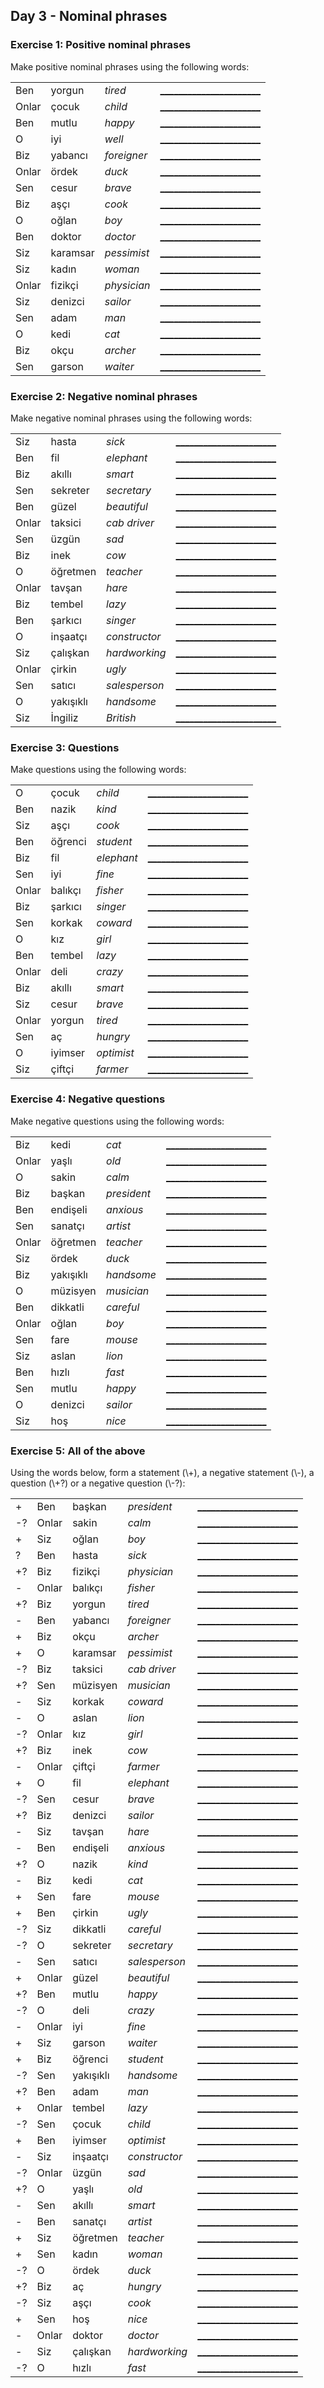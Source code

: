 ** Day 3 - Nominal phrases

*** Exercise 1: Positive nominal phrases

Make positive nominal phrases using the following words:

|-------+----------+-------------+--------------------------|
| Ben   | yorgun   | /tired/     | ________________________ |
| Onlar | çocuk    | /child/     | ________________________ |
| Ben   | mutlu    | /happy/     | ________________________ |
| O     | iyi      | /well/      | ________________________ |
| Biz   | yabancı  | /foreigner/ | ________________________ |
| Onlar | ördek    | /duck/      | ________________________ |
| Sen   | cesur    | /brave/     | ________________________ |
| Biz   | aşçı     | /cook/      | ________________________ |
| O     | oğlan    | /boy/       | ________________________ |
| Ben   | doktor   | /doctor/    | ________________________ |
| Siz   | karamsar | /pessimist/ | ________________________ |
| Siz   | kadın    | /woman/     | ________________________ |
| Onlar | fizikçi  | /physician/ | ________________________ |
| Siz   | denizci  | /sailor/    | ________________________ |
| Sen   | adam     | /man/       | ________________________ |
| O     | kedi     | /cat/       | ________________________ |
| Biz   | okçu     | /archer/    | ________________________ |
| Sen   | garson   | /waiter/    | ________________________ |

*** Exercise 2: Negative nominal phrases

Make negative nominal phrases using the following words:

| Siz   | hasta     | /sick/        | ________________________ |
| Ben   | fil       | /elephant/    | ________________________ |
| Biz   | akıllı    | /smart/       | ________________________ |
| Sen   | sekreter  | /secretary/   | ________________________ |
| Ben   | güzel     | /beautiful/   | ________________________ |
| Onlar | taksici   | /cab driver/  | ________________________ |
| Sen   | üzgün     | /sad/         | ________________________ |
| Biz   | inek      | /cow/         | ________________________ |
| O     | öğretmen  | /teacher/     | ________________________ |
| Onlar | tavşan    | /hare/        | ________________________ |
| Biz   | tembel    | /lazy/        | ________________________ |
| Ben   | şarkıcı   | /singer/      | ________________________ |
| O     | inşaatçı  | /constructor/ | ________________________ |
| Siz   | çalışkan  | /hardworking/ | ________________________ |
| Onlar | çirkin    | /ugly/        | ________________________ |
| Sen   | satıcı    | /salesperson/ | ________________________ |
| O     | yakışıklı | /handsome/    | ________________________ |
| Siz   | İngiliz   | /British/     | ________________________ |

*** Exercise 3: Questions

Make questions using the following words:

| O     | çocuk   | /child/    | ________________________ |
| Ben   | nazik   | /kind/     | ________________________ |
| Siz   | aşçı    | /cook/     | ________________________ |
| Ben   | öğrenci | /student/  | ________________________ |
| Biz   | fil     | /elephant/ | ________________________ |
| Sen   | iyi     | /fine/     | ________________________ |
| Onlar | balıkçı | /fisher/   | ________________________ |
| Biz   | şarkıcı | /singer/   | ________________________ |
| Sen   | korkak  | /coward/   | ________________________ |
| O     | kız     | /girl/     | ________________________ |
| Ben   | tembel  | /lazy/     | ________________________ |
| Onlar | deli    | /crazy/    | ________________________ |
| Biz   | akıllı  | /smart/    | ________________________ |
| Siz   | cesur   | /brave/    | ________________________ |
| Onlar | yorgun  | /tired/    | ________________________ |
| Sen   | aç      | /hungry/   | ________________________ |
| O     | iyimser | /optimist/ | ________________________ |
| Siz   | çiftçi  | /farmer/   | ________________________ |

*** Exercise 4: Negative questions

Make negative questions using the following words:

| Biz   | kedi      | /cat/       | ________________________ |
| Onlar | yaşlı     | /old/       | ________________________ |
| O     | sakin     | /calm/      | ________________________ |
| Biz   | başkan    | /president/ | ________________________ |
| Ben   | endişeli  | /anxious/   | ________________________ |
| Sen   | sanatçı   | /artist/    | ________________________ |
| Onlar | öğretmen  | /teacher/   | ________________________ |
| Siz   | ördek     | /duck/      | ________________________ |
| Biz   | yakışıklı | /handsome/  | ________________________ |
| O     | müzisyen  | /musician/  | ________________________ |
| Ben   | dikkatli  | /careful/   | ________________________ |
| Onlar | oğlan     | /boy/       | ________________________ |
| Sen   | fare      | /mouse/     | ________________________ |
| Siz   | aslan     | /lion/      | ________________________ |
| Ben   | hızlı     | /fast/      | ________________________ |
| Sen   | mutlu     | /happy/     | ________________________ |
| O     | denizci   | /sailor/    | ________________________ |
| Siz   | hoş       | /nice/      | ________________________ |



*** Exercise 5: All of the above

Using the words below, form a statement (\+), a negative statement (\-), a question (\+?) or a negative question (\-?):

| +  | Ben   | başkan    | /president/   | ________________________ |
| -? | Onlar | sakin     | /calm/        | ________________________ |
| +  | Siz   | oğlan     | /boy/         | ________________________ |
| ?  | Ben   | hasta     | /sick/        | ________________________ |
| +? | Biz   | fizikçi   | /physician/   | ________________________ |
| -  | Onlar | balıkçı   | /fisher/      | ________________________ |
| +? | Biz   | yorgun    | /tired/       | ________________________ |
| -  | Ben   | yabancı   | /foreigner/   | ________________________ |
| +  | Biz   | okçu      | /archer/      | ________________________ |
| +  | O     | karamsar  | /pessimist/   | ________________________ |
| -? | Biz   | taksici   | /cab driver/  | ________________________ |
| +? | Sen   | müzisyen  | /musician/    | ________________________ |
| -  | Siz   | korkak    | /coward/      | ________________________ |
| -  | O     | aslan     | /lion/        | ________________________ |
| -? | Onlar | kız       | /girl/        | ________________________ |
| +? | Biz   | inek      | /cow/         | ________________________ |
| -  | Onlar | çiftçi    | /farmer/      | ________________________ |
| +  | O     | fil       | /elephant/    | ________________________ |
| -? | Sen   | cesur     | /brave/       | ________________________ |
| +? | Biz   | denizci   | /sailor/      | ________________________ |
| -  | Siz   | tavşan    | /hare/        | ________________________ |
| -  | Ben   | endişeli  | /anxious/     | ________________________ |
| +? | O     | nazik     | /kind/        | ________________________ |
| -  | Biz   | kedi      | /cat/         | ________________________ |
| +  | Sen   | fare      | /mouse/       | ________________________ |
| +  | Ben   | çirkin    | /ugly/        | ________________________ |
| -? | Siz   | dikkatli  | /careful/     | ________________________ |
| -? | O     | sekreter  | /secretary/   | ________________________ |
| -  | Sen   | satıcı    | /salesperson/ | ________________________ |
| +  | Onlar | güzel     | /beautiful/   | ________________________ |
| +? | Ben   | mutlu     | /happy/       | ________________________ |
| -? | O     | deli      | /crazy/       | ________________________ |
| -  | Onlar | iyi       | /fine/        | ________________________ |
| +  | Siz   | garson    | /waiter/      | ________________________ |
| +  | Biz   | öğrenci   | /student/     | ________________________ |
| -? | Sen   | yakışıklı | /handsome/    | ________________________ |
| +? | Ben   | adam      | /man/         | ________________________ |
| +  | Onlar | tembel    | /lazy/        | ________________________ |
| -? | Sen   | çocuk     | /child/       | ________________________ |
| +  | Ben   | iyimser   | /optimist/    | ________________________ |
| -  | Siz   | inşaatçı  | /constructor/ | ________________________ |
| -? | Onlar | üzgün     | /sad/         | ________________________ |
| +? | O     | yaşlı     | /old/         | ________________________ |
| -  | Sen   | akıllı    | /smart/       | ________________________ |
| -  | Ben   | sanatçı   | /artist/      | ________________________ |
| +  | Siz   | öğretmen  | /teacher/     | ________________________ |
| +  | Sen   | kadın     | /woman/       | ________________________ |
| -? | O     | ördek     | /duck/        | ________________________ |
| +? | Biz   | aç        | /hungry/      | ________________________ |
| -? | Siz   | aşçı      | /cook/        | ________________________ |
| +  | Sen   | hoş       | /nice/        | ________________________ |
| -  | Onlar | doktor    | /doctor/      | ________________________ |
| -  | Siz   | çalışkan  | /hardworking/ | ________________________ |
| -? | O     | hızlı     | /fast/        | ________________________ |

